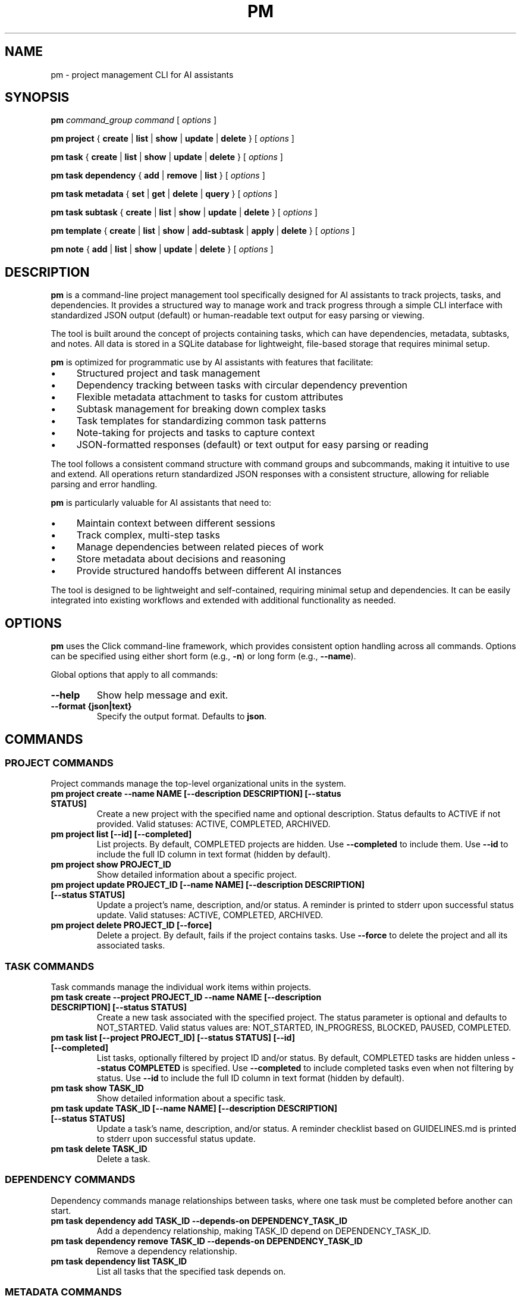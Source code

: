 .TH PM 1 "April 2025" "PM 0.1.0" "User Commands"
.SH NAME
pm \- project management CLI for AI assistants
.SH SYNOPSIS
.B pm
.I command_group
.I command
[
.I options
]
.PP
.B pm project
{
.B create
|
.B list
|
.B show
|
.B update
|
.B delete
}
[
.I options
]
.PP
.B pm task
{
.B create
|
.B list
|
.B show
|
.B update
|
.B delete
}
[
.I options
]
.PP
.B pm task dependency
{
.B add
|
.B remove
|
.B list
}
[
.I options
]
.PP
.B pm task metadata
{
.B set
|
.B get
|
.B delete
|
.B query
}
[
.I options
]
.PP
.B pm task subtask
{
.B create
|
.B list
|
.B show
|
.B update
|
.B delete
}
[
.I options
]
.PP
.B pm template
{
.B create
|
.B list
|
.B show
|
.B add-subtask
|
.B apply
|
.B delete
}
[
.I options
]
.PP
.B pm note
{
.B add
|
.B list
|
.B show
|
.B update
|
.B delete
}
[
.I options
]
.SH DESCRIPTION
.PP
\fBpm\fR is a command-line project management tool specifically designed for AI assistants to track projects, tasks, and dependencies. It provides a structured way to manage work and track progress through a simple CLI interface with standardized JSON output (default) or human-readable text output for easy parsing or viewing.
.PP
The tool is built around the concept of projects containing tasks, which can have dependencies, metadata, subtasks, and notes. All data is stored in a SQLite database for lightweight, file-based storage that requires minimal setup.
.PP
\fBpm\fR is optimized for programmatic use by AI assistants with features that facilitate:
.IP \(bu 4
Structured project and task management
.IP \(bu 4
Dependency tracking between tasks with circular dependency prevention
.IP \(bu 4
Flexible metadata attachment to tasks for custom attributes
.IP \(bu 4
Subtask management for breaking down complex tasks
.IP \(bu 4
Task templates for standardizing common task patterns
.IP \(bu 4
Note-taking for projects and tasks to capture context
.IP \(bu 4
JSON-formatted responses (default) or text output for easy parsing or reading
.PP
The tool follows a consistent command structure with command groups and subcommands, making it intuitive to use and extend. All operations return standardized JSON responses with a consistent structure, allowing for reliable parsing and error handling.
.PP
\fBpm\fR is particularly valuable for AI assistants that need to:
.IP \(bu 4
Maintain context between different sessions
.IP \(bu 4
Track complex, multi-step tasks
.IP \(bu 4
Manage dependencies between related pieces of work
.IP \(bu 4
Store metadata about decisions and reasoning
.IP \(bu 4
Provide structured handoffs between different AI instances
.PP
The tool is designed to be lightweight and self-contained, requiring minimal setup and dependencies. It can be easily integrated into existing workflows and extended with additional functionality as needed.
.SH OPTIONS
.PP
\fBpm\fR uses the Click command-line framework, which provides consistent option handling across all commands. Options can be specified using either short form (e.g., \fB-n\fR) or long form (e.g., \fB--name\fR).
.PP
Global options that apply to all commands:
.TP
.B --help
Show help message and exit.
.TP
.B --format {json|text}
Specify the output format. Defaults to \fBjson\fR.
.SH COMMANDS
.SS PROJECT COMMANDS
.PP
Project commands manage the top-level organizational units in the system.
.TP
.B pm project create --name NAME [--description DESCRIPTION] [--status STATUS]
Create a new project with the specified name and optional description. Status defaults to ACTIVE if not provided. Valid statuses: ACTIVE, COMPLETED, ARCHIVED.
.TP
.B pm project list [--id] [--completed]
List projects. By default, COMPLETED projects are hidden. Use \fB--completed\fR to include them. Use \fB--id\fR to include the full ID column in text format (hidden by default).
.TP
.B pm project show PROJECT_ID
Show detailed information about a specific project.
.TP
.B pm project update PROJECT_ID [--name NAME] [--description DESCRIPTION] [--status STATUS]
Update a project's name, description, and/or status. A reminder is printed to stderr upon successful status update. Valid statuses: ACTIVE, COMPLETED, ARCHIVED.
.TP
.B pm project delete PROJECT_ID [--force]
Delete a project. By default, fails if the project contains tasks. Use \fB--force\fR to delete the project and all its associated tasks.
.SS TASK COMMANDS
.PP
Task commands manage the individual work items within projects.
.TP
.B pm task create --project PROJECT_ID --name NAME [--description DESCRIPTION] [--status STATUS]
Create a new task associated with the specified project. The status parameter is optional and defaults to NOT_STARTED. Valid status values are: NOT_STARTED, IN_PROGRESS, BLOCKED, PAUSED, COMPLETED.
.TP
.B pm task list [--project PROJECT_ID] [--status STATUS] [--id] [--completed]
List tasks, optionally filtered by project ID and/or status. By default, COMPLETED tasks are hidden unless \fB--status COMPLETED\fR is specified. Use \fB--completed\fR to include completed tasks even when not filtering by status. Use \fB--id\fR to include the full ID column in text format (hidden by default).
.TP
.B pm task show TASK_ID
Show detailed information about a specific task.
.TP
.B pm task update TASK_ID [--name NAME] [--description DESCRIPTION] [--status STATUS]
Update a task's name, description, and/or status. A reminder checklist based on GUIDELINES.md is printed to stderr upon successful status update.
.TP
.B pm task delete TASK_ID
Delete a task.
.SS DEPENDENCY COMMANDS
.PP
Dependency commands manage relationships between tasks, where one task must be completed before another can start.
.TP
.B pm task dependency add TASK_ID --depends-on DEPENDENCY_TASK_ID
Add a dependency relationship, making TASK_ID depend on DEPENDENCY_TASK_ID.
.TP
.B pm task dependency remove TASK_ID --depends-on DEPENDENCY_TASK_ID
Remove a dependency relationship.
.TP
.B pm task dependency list TASK_ID
List all tasks that the specified task depends on.
.SS METADATA COMMANDS
.PP
Metadata commands manage custom attributes attached to tasks.
.TP
.B pm task metadata set TASK_ID --key KEY --value VALUE [--type TYPE]
Set metadata for a task. The type parameter is optional and will be auto-detected if not specified. Valid types are: string, int, float, datetime, bool, json.
.TP
.B pm task metadata get TASK_ID [--key KEY]
Get metadata for a task, optionally filtered by key.
.TP
.B pm task metadata delete TASK_ID --key KEY
Delete metadata for a task.
.TP
.B pm task metadata query --key KEY --value VALUE [--type TYPE]
Query tasks by metadata.
.SS SUBTASK COMMANDS
.PP
Subtask commands manage smaller components of tasks.
.TP
.B pm task subtask create TASK_ID --name NAME [--description DESCRIPTION] [--required/--optional] [--status STATUS]
Create a new subtask for a task. The required parameter defaults to true and indicates whether this subtask must be completed for the parent task to be considered complete.
.TP
.B pm task subtask list TASK_ID [--status STATUS]
List subtasks for a task, optionally filtered by status.
.TP
.B pm task subtask show SUBTASK_ID
Show detailed information about a specific subtask.
.TP
.B pm task subtask update SUBTASK_ID [--name NAME] [--description DESCRIPTION] [--required/--optional] [--status STATUS]
Update a subtask's name, description, required status, and/or completion status.
.TP
.B pm task subtask delete SUBTASK_ID
Delete a subtask.
.SS TEMPLATE COMMANDS
.PP
Template commands manage reusable task patterns.
.TP
.B pm template create --name NAME [--description DESCRIPTION]
Create a new task template.
.TP
.B pm template list
List all task templates.
.TP
.B pm template show TEMPLATE_ID
Show detailed information about a specific template.
.TP
.B pm template add-subtask TEMPLATE_ID --name NAME [--description DESCRIPTION] [--required/--optional]
Add a subtask to a template.
.TP
.B pm template apply TEMPLATE_ID --task TASK_ID
Apply a template to a task, creating all the template's subtasks for the task.
.TP
.B pm template delete TEMPLATE_ID
Delete a template.
.SS NOTE COMMANDS
.PP
Note commands manage textual annotations for projects and tasks.
.TP
.B pm note add [--task TASK_ID] [--project PROJECT_ID] --content CONTENT [--author AUTHOR]
Add a note to a task or project. Either task or project must be specified.
.TP
.B pm note list [--task TASK_ID] [--project PROJECT_ID]
List notes for a task or project.
.TP
.B pm note show NOTE_ID
Show detailed information about a specific note.
.TP
.B pm note update NOTE_ID --content CONTENT [--author AUTHOR]
Update a note's content and/or author.
.TP
.B pm note delete NOTE_ID
Delete a note.
.SH EXAMPLES
.PP
Here are some examples of common workflows using the \fBpm\fR tool:
.SS Creating and Managing a Project
.PP
.nf
# Create a new project
pm project create --name "Website Redesign" --description "Redesign the company website"

# Get the project ID from the response
PROJECT_ID="the_project_id_from_response"

# List all projects to verify creation
pm project list

# Update the project description
pm project update $PROJECT_ID --description "Redesign the company website with modern UI"

# Show project details
pm project show $PROJECT_ID
.fi
.SS Creating Tasks with Dependencies
.PP
.nf
# Create tasks for the project
pm task create --project $PROJECT_ID --name "Design mockups" --description "Create design mockups for key pages"
pm task create --project $PROJECT_ID --name "Frontend implementation" --description "Implement the frontend based on mockups"

# Get task IDs from responses
DESIGN_TASK_ID="design_task_id_from_response"
FRONTEND_TASK_ID="frontend_task_id_from_response"

# Add dependency (Frontend depends on Design)
pm task dependency add $FRONTEND_TASK_ID --depends-on $DESIGN_TASK_ID

# List dependencies for the frontend task
pm task dependency list $FRONTEND_TASK_ID

# Update task statuses
pm task update $DESIGN_TASK_ID --status "IN_PROGRESS"
pm task update $DESIGN_TASK_ID --status "COMPLETED"
pm task update $FRONTEND_TASK_ID --status "IN_PROGRESS"
.fi
.SS Using Metadata
.PP
.nf
# Add metadata to a task
pm task metadata set $DESIGN_TASK_ID --key "priority" --value "high"
pm task metadata set $DESIGN_TASK_ID --key "estimated_hours" --value "8" --type "int"
pm task metadata set $DESIGN_TASK_ID --key "due_date" --value "2025-05-01T12:00:00" --type "datetime"

# Get all metadata for a task
pm task metadata get $DESIGN_TASK_ID

# Query tasks by metadata
pm task metadata query --key "priority" --value "high"
.fi
.SS Working with Templates
.PP
.nf
# Create a task template for code reviews
pm template create --name "Code Review" --description "Standard code review process"

# Get template ID from response
TEMPLATE_ID="template_id_from_response"

# Add subtasks to the template
pm template add-subtask $TEMPLATE_ID --name "Review code for bugs" --required
pm template add-subtask $TEMPLATE_ID --name "Check code style" --required
pm template add-subtask $TEMPLATE_ID --name "Verify test coverage" --required
pm template add-subtask $TEMPLATE_ID --name "Performance review" --optional

# Create a task for code review
pm task create --project $PROJECT_ID --name "Review frontend code" --description "Code review for frontend implementation"

# Get task ID from response
REVIEW_TASK_ID="review_task_id_from_response"

# Apply the template to the task
pm template apply $TEMPLATE_ID --task $REVIEW_TASK_ID

# List subtasks for the review task
pm task subtask list $REVIEW_TASK_ID
.fi
.SS Adding Notes
.PP
.nf
# Add notes to a project
pm note add --project $PROJECT_ID --content "Kickoff meeting scheduled for Monday" --author "AI Assistant"

# Add notes to a task
pm note add --task $DESIGN_TASK_ID --content "Client prefers blue color scheme" --author "AI Assistant"

# List notes for a task
pm note list --task $DESIGN_TASK_ID
.fi
.SH FILES
.PP
\fBpm\fR uses the following files:
.TP
.B pm.db
SQLite database file that stores all project, task, and related data. This file is created in the current working directory when the tool is first used.
.SH ENVIRONMENT
.PP
\fBpm\fR does not currently use any environment variables.
.SH DIAGNOSTICS
.PP
By default, all commands return JSON responses with the following structure (use \fB--format text\fR for human-readable output):
.PP
.nf
{
  "status": "success|error",
  "data": {...},  // For success responses
  "message": "..." // For error responses
}
.fi
.PP
Common error messages include:
.TP
.B "Project X not found"
The specified project ID does not exist in the database.
.TP
.B "Task X not found"
The specified task ID does not exist in the database.
.TP
.B "Circular dependency detected"
Adding the requested dependency would create a circular dependency chain.
.TP
.B "Project name cannot be empty"
Project creation requires a non-empty name.
.TP
.B "Task must be associated with a project"
Task creation requires a valid project ID.
.SH BUGS
.PP
Please report bugs by opening an issue on the project's GitHub repository.
.SH AUTHOR
.PP
The PM tool was created for AI assistants to manage projects and tasks effectively.
.SH SEE ALSO
.PP
.BR jq (1),
.BR sqlite3 (1)
.PP
For full documentation, refer to the project's GitHub repository.